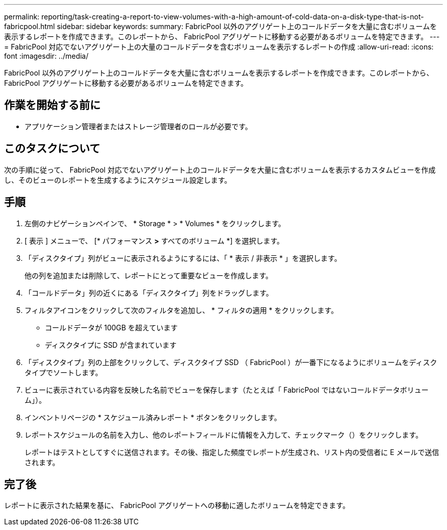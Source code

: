 ---
permalink: reporting/task-creating-a-report-to-view-volumes-with-a-high-amount-of-cold-data-on-a-disk-type-that-is-not-fabricpool.html 
sidebar: sidebar 
keywords:  
summary: FabricPool 以外のアグリゲート上のコールドデータを大量に含むボリュームを表示するレポートを作成できます。このレポートから、 FabricPool アグリゲートに移動する必要があるボリュームを特定できます。 
---
= FabricPool 対応でないアグリゲート上の大量のコールドデータを含むボリュームを表示するレポートの作成
:allow-uri-read: 
:icons: font
:imagesdir: ../media/


[role="lead"]
FabricPool 以外のアグリゲート上のコールドデータを大量に含むボリュームを表示するレポートを作成できます。このレポートから、 FabricPool アグリゲートに移動する必要があるボリュームを特定できます。



== 作業を開始する前に

* アプリケーション管理者またはストレージ管理者のロールが必要です。




== このタスクについて

次の手順に従って、 FabricPool 対応でないアグリゲート上のコールドデータを大量に含むボリュームを表示するカスタムビューを作成し、そのビューのレポートを生成するようにスケジュール設定します。



== 手順

. 左側のナビゲーションペインで、 * Storage * > * Volumes * をクリックします。
. [ 表示 ] メニューで、 [* パフォーマンス *>* すべてのボリューム *] を選択します。
. 「ディスクタイプ」列がビューに表示されるようにするには、「 * 表示 / 非表示 * 」を選択します。
+
他の列を追加または削除して、レポートにとって重要なビューを作成します。

. 「コールドデータ」列の近くにある「ディスクタイプ」列をドラッグします。
. フィルタアイコンをクリックして次のフィルタを追加し、 * フィルタの適用 * をクリックします。
+
** コールドデータが 100GB を超えています
** ディスクタイプに SSD が含まれています


. 「ディスクタイプ」列の上部をクリックして、ディスクタイプ SSD （ FabricPool ）が一番下になるようにボリュームをディスクタイプでソートします。
. ビューに表示されている内容を反映した名前でビューを保存します（たとえば「 FabricPool ではないコールドデータボリューム」）。
. インベントリページの * スケジュール済みレポート * ボタンをクリックします。
. レポートスケジュールの名前を入力し、他のレポートフィールドに情報を入力して、チェックマーク（image:../media/blue-check.gif[""]）をクリックします。
+
レポートはテストとしてすぐに送信されます。その後、指定した頻度でレポートが生成され、リスト内の受信者に E メールで送信されます。





== 完了後

レポートに表示された結果を基に、 FabricPool アグリゲートへの移動に適したボリュームを特定できます。

